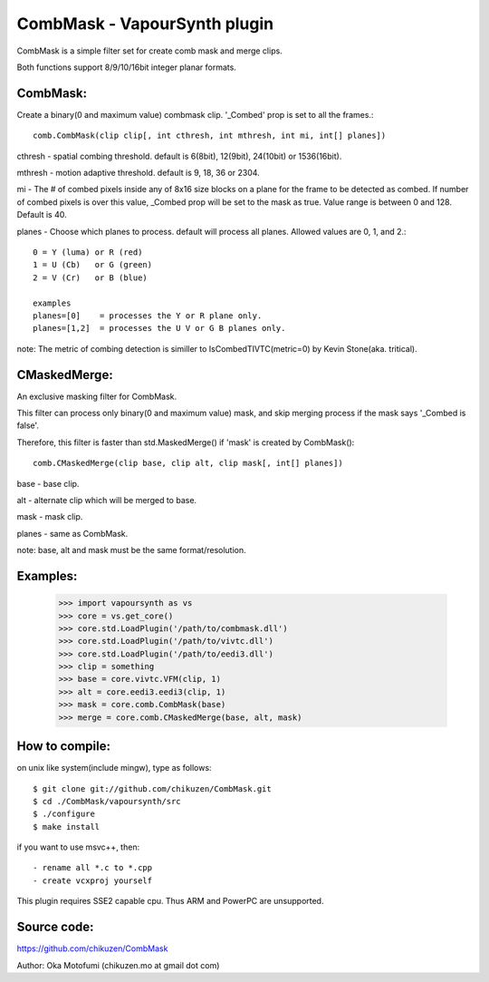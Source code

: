 ====================================
CombMask - VapourSynth plugin
====================================

CombMask is a simple filter set for create comb mask and merge clips.

Both functions support 8/9/10/16bit integer planar formats.

CombMask:
--------
Create a binary(0 and maximum value) combmask clip. '_Combed' prop is set to all the frames.::

    comb.CombMask(clip clip[, int cthresh, int mthresh, int mi, int[] planes])

cthresh - spatial combing threshold. default is 6(8bit), 12(9bit), 24(10bit) or 1536(16bit).

mthresh - motion adaptive threshold. default is 9, 18, 36 or 2304.

mi - The # of combed pixels inside any of 8x16 size blocks on a plane for the frame to be detected as combed. If number of combed pixels is over this value, _Combed prop will be set to the mask as true. Value range is between 0 and 128. Default is 40.

planes - Choose which planes to process. default will process all planes. Allowed values are 0, 1, and 2.::

    0 = Y (luma) or R (red)
    1 = U (Cb)   or G (green)
    2 = V (Cr)   or B (blue)

    examples
    planes=[0]    = processes the Y or R plane only.
    planes=[1,2]  = processes the U V or G B planes only.

note: The metric of combing detection is similler to IsCombedTIVTC(metric=0) by Kevin Stone(aka. tritical).

CMaskedMerge:
-------------
An exclusive masking filter for CombMask. 

This filter can process only binary(0 and maximum value) mask, and skip merging process if the mask says '_Combed is false'.

Therefore, this filter is faster than std.MaskedMerge() if 'mask' is created by CombMask()::

    comb.CMaskedMerge(clip base, clip alt, clip mask[, int[] planes])

base - base clip.

alt - alternate clip which will be merged to base.

mask - mask clip.

planes - same as CombMask.

note: base, alt and mask must be the same format/resolution.

Examples:
---------
    >>> import vapoursynth as vs
    >>> core = vs.get_core()
    >>> core.std.LoadPlugin('/path/to/combmask.dll')
    >>> core.std.LoadPlugin('/path/to/vivtc.dll')
    >>> core.std.LoadPlugin('/path/to/eedi3.dll')
    >>> clip = something
    >>> base = core.vivtc.VFM(clip, 1)
    >>> alt = core.eedi3.eedi3(clip, 1)
    >>> mask = core.comb.CombMask(base)
    >>> merge = core.comb.CMaskedMerge(base, alt, mask)

How to compile:
---------------
on unix like system(include mingw), type as follows::

    $ git clone git://github.com/chikuzen/CombMask.git
    $ cd ./CombMask/vapoursynth/src
    $ ./configure
    $ make install

if you want to use msvc++, then::

    - rename all *.c to *.cpp
    - create vcxproj yourself

This plugin requires SSE2 capable cpu. Thus ARM and PowerPC are unsupported.

Source code:
------------
https://github.com/chikuzen/CombMask


Author: Oka Motofumi (chikuzen.mo at gmail dot com)

